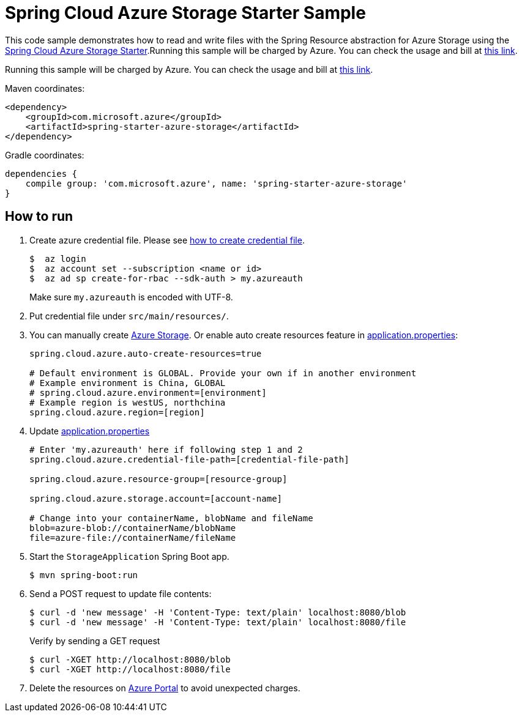 = Spring Cloud Azure Storage Starter Sample

This code sample demonstrates how to read and write files with the Spring Resource abstraction for Azure Storage using
the
link:../../spring-cloud-azure-starters/spring-starter-azure-storage[Spring Cloud Azure Storage Starter].Running this sample will be charged by Azure. You can check the usage and bill at https://azure.microsoft.com/en-us/account/[this link].

Running this sample will be charged by Azure. You can check the usage and bill at https://azure.microsoft.com/en-us/account/[this link].

Maven coordinates:

[source,xml]
----
<dependency>
    <groupId>com.microsoft.azure</groupId>
    <artifactId>spring-starter-azure-storage</artifactId>
</dependency>
----

Gradle coordinates:

[source]
----
dependencies {
    compile group: 'com.microsoft.azure', name: 'spring-starter-azure-storage'
}
----

== How to run

1. Create azure credential file. Please see https://github.com/Azure/azure-libraries-for-java/blob/master/AUTH.md[how to create credential file].
+
....
$  az login
$  az account set --subscription <name or id>
$  az ad sp create-for-rbac --sdk-auth > my.azureauth
....
+
Make sure `my.azureauth` is encoded with UTF-8.

2. Put credential file under `src/main/resources/`.

3. You can manually create https://docs.microsoft.com/en-us/azure/storage/[Azure Storage]. Or enable auto create
resources feature in link:src/main/resources/application.properties[application.properties]:
+
....
spring.cloud.azure.auto-create-resources=true

# Default environment is GLOBAL. Provide your own if in another environment
# Example environment is China, GLOBAL
# spring.cloud.azure.environment=[environment]
# Example region is westUS, northchina
spring.cloud.azure.region=[region]
....

5. Update link:src/main/resources/application.properties[application.properties]
+
....

# Enter 'my.azureauth' here if following step 1 and 2
spring.cloud.azure.credential-file-path=[credential-file-path]

spring.cloud.azure.resource-group=[resource-group]

spring.cloud.azure.storage.account=[account-name]

# Change into your containerName, blobName and fileName
blob=azure-blob://containerName/blobName
file=azure-file://containerName/fileName
....

6. Start the `StorageApplication` Spring Boot app.
+
```
$ mvn spring-boot:run
```

7. Send a POST request to update file contents:
+
```
$ curl -d 'new message' -H 'Content-Type: text/plain' localhost:8080/blob
$ curl -d 'new message' -H 'Content-Type: text/plain' localhost:8080/file
```
+
Verify by sending a GET request
+
```
$ curl -XGET http://localhost:8080/blob
$ curl -XGET http://localhost:8080/file
```

8. Delete the resources on http://ms.portal.azure.com/[Azure Portal] to avoid unexpected charges.